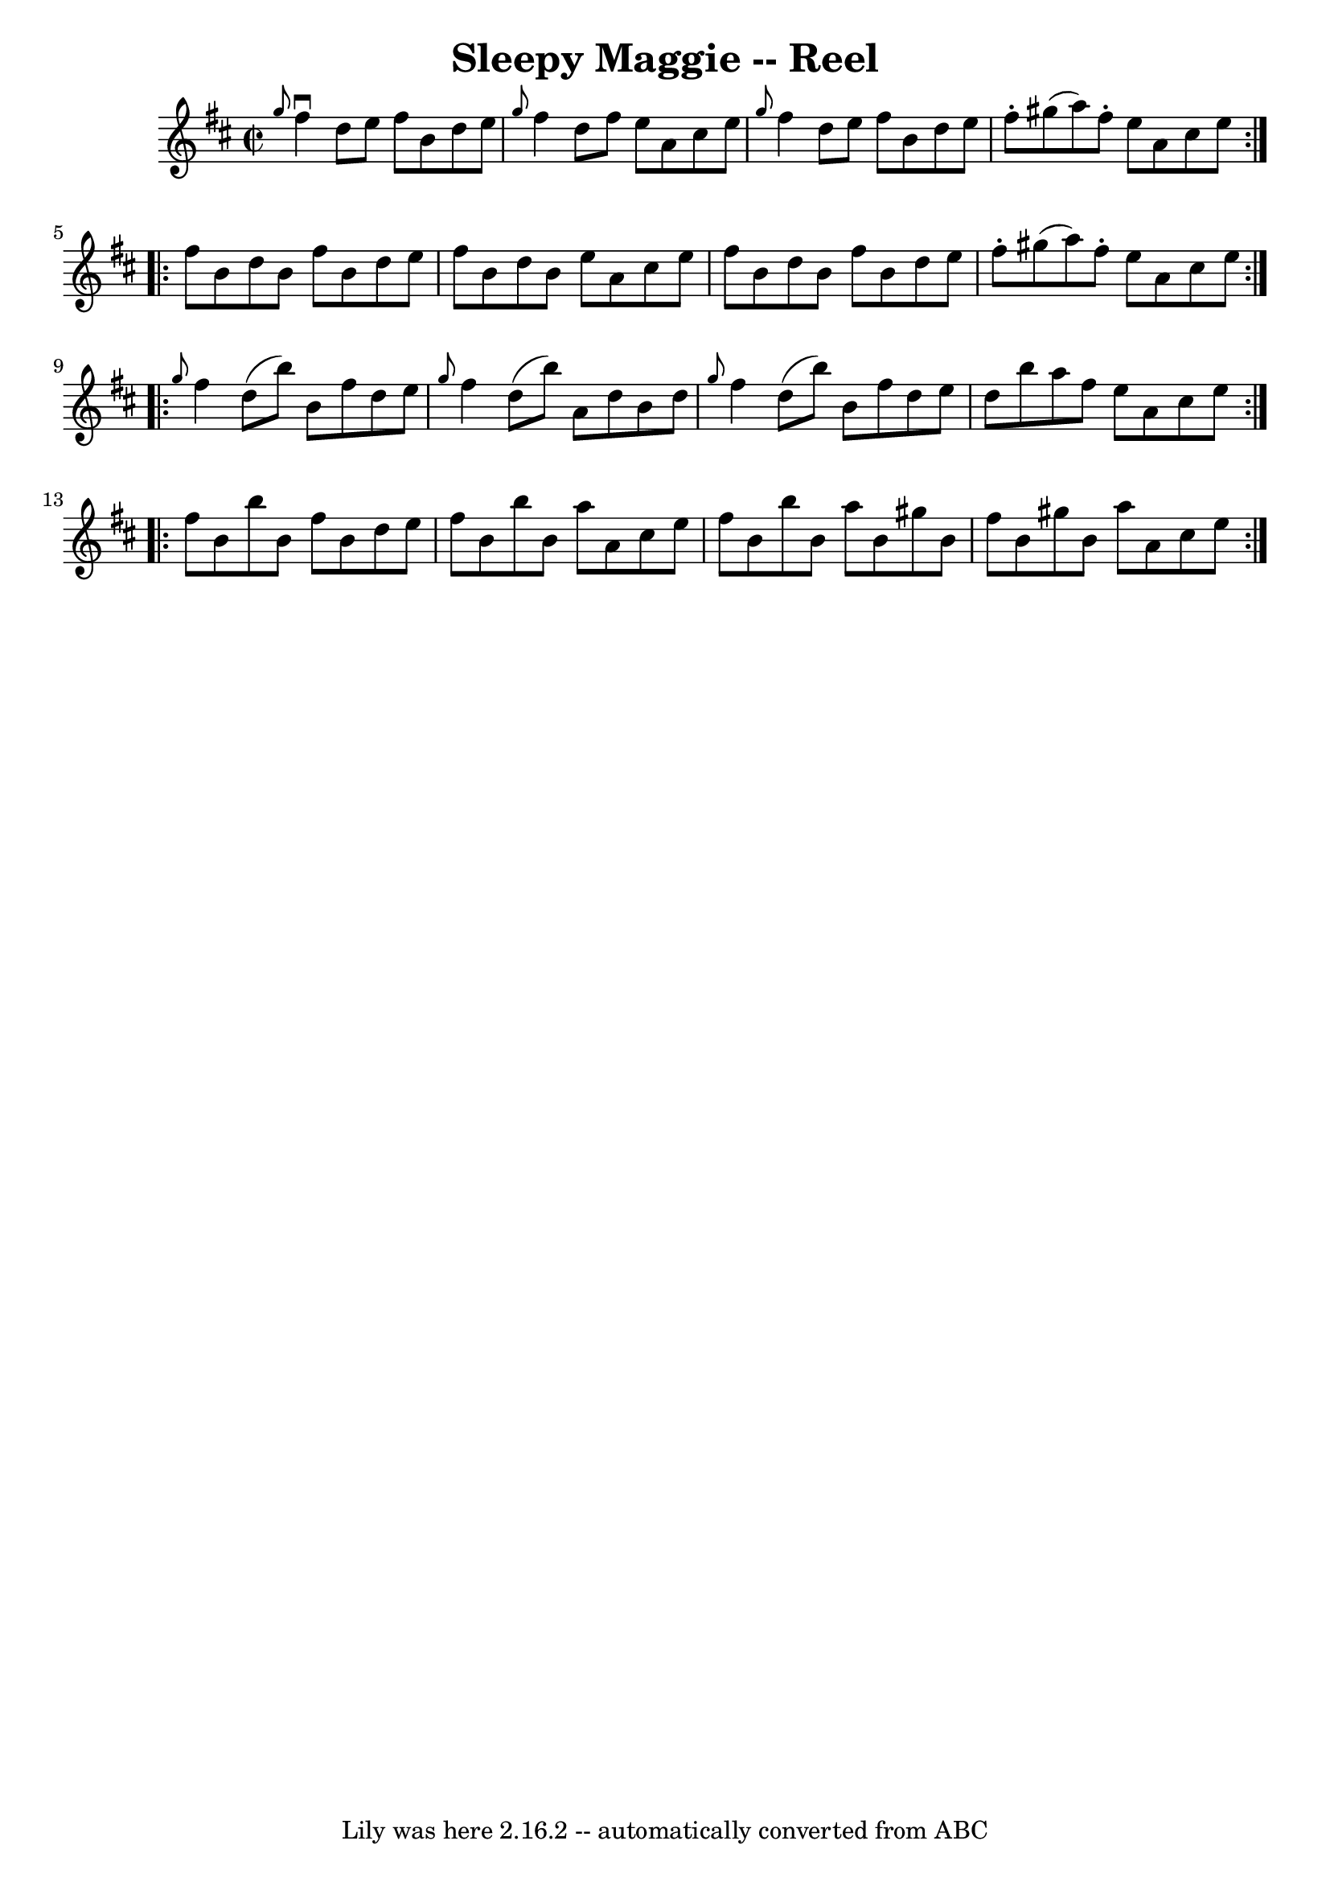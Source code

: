\version "2.7.40"
\header {
	book = "Ryan's Mammoth Collection"
	crossRefNumber = "1"
	footnotes = "\\\\145"
	tagline = "Lily was here 2.16.2 -- automatically converted from ABC"
	title = "Sleepy Maggie -- Reel"
}
voicedefault =  {
\set Score.defaultBarType = "empty"

\repeat volta 2 {
\override Staff.TimeSignature #'style = #'C
 \time 2/2 \key b \minor   \grace {    g''8  }   fis''4 ^\downbow   d''8    
e''8    fis''8    b'8    d''8    e''8    \bar "|" \grace {    g''8  }   fis''4  
  d''8    fis''8    e''8    a'8    cis''8    e''8    \bar "|" \grace {    g''8  
}   fis''4    d''8    e''8    fis''8    b'8    d''8    e''8    \bar "|"   
fis''8 -.   gis''8 (   a''8  -)   fis''8 -.   e''8    a'8    cis''8    e''8    
} \repeat volta 2 {     fis''8    b'8    d''8    b'8    fis''8    b'8    d''8   
 e''8    \bar "|"   fis''8    b'8    d''8    b'8    e''8    a'8    cis''8    
e''8    \bar "|"   fis''8    b'8    d''8    b'8    fis''8    b'8    d''8    
e''8    \bar "|"   fis''8 -.   gis''8 (   a''8  -)   fis''8 -.   e''8    a'8    
cis''8    e''8    } \repeat volta 2 {     \grace {    g''8  }   fis''4    d''8 
(   b''8  -)   b'8    fis''8    d''8    e''8    \bar "|" \grace {    g''8  }   
fis''4    d''8 (   b''8  -)   a'8    d''8    b'8    d''8    \bar "|" \grace {   
 g''8  }   fis''4    d''8 (   b''8  -)   b'8    fis''8    d''8    e''8    
\bar "|"   d''8    b''8    a''8    fis''8    e''8    a'8    cis''8    e''8    
} \repeat volta 2 {     fis''8    b'8    b''8    b'8    fis''8    b'8    d''8   
 e''8    \bar "|"   fis''8    b'8    b''8    b'8    a''8    a'8    cis''8    
e''8    \bar "|"   fis''8    b'8    b''8    b'8    a''8    b'8    gis''8    b'8 
   \bar "|"   fis''8    b'8    gis''8    b'8    a''8    a'8    cis''8    e''8   
 }   
}

\score{
    <<

	\context Staff="default"
	{
	    \voicedefault 
	}

    >>
	\layout {
	}
	\midi {}
}
